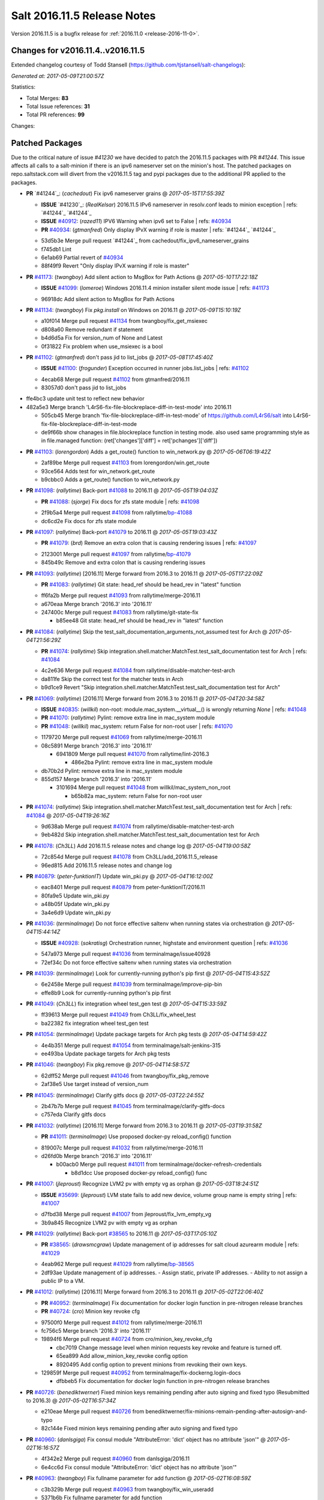 ============================
Salt 2016.11.5 Release Notes
============================

Version 2016.11.5 is a bugfix release for :ref:`2016.11.0 <release-2016-11-0>`.

Changes for v2016.11.4..v2016.11.5
----------------------------------------------------------------

Extended changelog courtesy of Todd Stansell (https://github.com/tjstansell/salt-changelogs):

*Generated at: 2017-05-09T21:00:57Z*

Statistics:

- Total Merges: **83**
- Total Issue references: **31**
- Total PR references: **99**

Changes:

Patched Packages
----------------
Due to the critical nature of issue `#41230` we have decided to patch the 2016.11.5 packages with PR `#41244`. This issue affects all calls to a salt-minion if there is an ipv6 nameserver set on the minion's host. The patched packages on repo.saltstack.com will divert from the v2016.11.5 tag and pypi packages due to the additional PR applied to the packages.

- **PR** `#41244`_: (*cachedout*) Fix ipv6 nameserver grains
  @ *2017-05-15T17:55:39Z*

  - **ISSUE** `#41230`_: (*RealKelsar*) 2016.11.5 IPv6 nameserver in resolv.conf leads to minion exception
    | refs: `#41244`_ `#41244`_
  - **ISSUE** `#40912`_: (*razed11*) IPV6 Warning when ipv6 set to False
    | refs: `#40934`_
  - **PR** `#40934`_: (*gtmanfred*) Only display IPvX warning if role is master
    | refs: `#41244`_ `#41244`_
  * 53d5b3e Merge pull request `#41244`_ from cachedout/fix_ipv6_nameserver_grains
  * f745db1 Lint

  * 6e1ab69 Partial revert of `#40934`_

  * 88f49f9 Revert "Only display IPvX warning if role is master"

- **PR** `#41173`_: (*twangboy*) Add silent action to MsgBox for Path Actions
  @ *2017-05-10T17:22:18Z*

  - **ISSUE** `#41099`_: (*lomeroe*) Windows 2016.11.4 minion installer silent mode issue
    | refs: `#41173`_
  * 96918dc Add silent action to MsgBox for Path Actions

- **PR** `#41134`_: (*twangboy*) Fix `pkg.install` on Windows on 2016.11
  @ *2017-05-09T15:10:19Z*

  * a10f014 Merge pull request `#41134`_ from twangboy/fix_get_msiexec
  * d808a60 Remove redundant if statement

  * b4d6d5a Fix for version_num of None and Latest

  * 0f31822 Fix problem when use_msiexec is a bool

- **PR** `#41102`_: (*gtmanfred*) don't pass jid to list_jobs
  @ *2017-05-08T17:45:40Z*

  - **ISSUE** `#41100`_: (*frogunder*) Exception occurred in runner jobs.list_jobs
    | refs: `#41102`_
  * 4ecab68 Merge pull request `#41102`_ from gtmanfred/2016.11
  * 83057d0 don't pass jid to list_jobs

* ffe4bc3 update unit test to reflect new behavior


* 482a5e3 Merge branch 'L4rS6-fix-file-blockreplace-diff-in-test-mode' into 2016.11


  * 505cb45 Merge branch 'fix-file-blockreplace-diff-in-test-mode' of https://github.com/L4rS6/salt into L4rS6-fix-file-blockreplace-diff-in-test-mode

  * de9f66b show chanages in file.blockreplace function in testing mode. also used same programming style as in file.managed function:   (ret['changes']['diff'] = ret['pchanges']['diff'])

- **PR** `#41103`_: (*lorengordon*) Adds a get_route() function to win_network.py
  @ *2017-05-06T06:19:42Z*

  * 2af89be Merge pull request `#41103`_ from lorengordon/win.get_route
  * 93ce564 Adds test for win_network.get_route

  * b9cbbc0 Adds a get_route() function to win_network.py

- **PR** `#41098`_: (*rallytime*) Back-port `#41088`_ to 2016.11
  @ *2017-05-05T19:04:03Z*

  - **PR** `#41088`_: (*sjorge*) Fix docs for zfs state module
    | refs: `#41098`_
  * 2f9b5a4 Merge pull request `#41098`_ from rallytime/`bp-41088`_
  * dc6cd2e Fix docs for zfs state module

- **PR** `#41097`_: (*rallytime*) Back-port `#41079`_ to 2016.11
  @ *2017-05-05T19:03:43Z*

  - **PR** `#41079`_: (*brd*) Remove an extra colon that is causing rendering issues
    | refs: `#41097`_
  * 2123001 Merge pull request `#41097`_ from rallytime/`bp-41079`_
  * 845b49c Remove and extra colon that is causing rendering issues

- **PR** `#41093`_: (*rallytime*) [2016.11] Merge forward from 2016.3 to 2016.11
  @ *2017-05-05T17:22:09Z*

  - **PR** `#41083`_: (*rallytime*) Git state: head_ref should be head_rev in "latest" function
  * ff6fa2b Merge pull request `#41093`_ from rallytime/merge-2016.11
  * a670eaa Merge branch '2016.3' into '2016.11'

  * 247400c Merge pull request `#41083`_ from rallytime/git-state-fix

    * b85ee48 Git state: head_ref should be head_rev in "latest" function

- **PR** `#41084`_: (*rallytime*) Skip the test_salt_documentation_arguments_not_assumed test for Arch
  @ *2017-05-04T21:56:29Z*

  - **PR** `#41074`_: (*rallytime*) Skip integration.shell.matcher.MatchTest.test_salt_documentation test for Arch
    | refs: `#41084`_
  * 4c2e636 Merge pull request `#41084`_ from rallytime/disable-matcher-test-arch
  * da811fe Skip the correct test for the matcher tests in Arch

  * b9d1ce9 Revert "Skip integration.shell.matcher.MatchTest.test_salt_documentation test for Arch"

- **PR** `#41069`_: (*rallytime*) [2016.11] Merge forward from 2016.3 to 2016.11
  @ *2017-05-04T20:34:58Z*

  - **ISSUE** `#40835`_: (*willkil*) non-root: module.mac_system.__virtual__() is wrongly returning `None`
    | refs: `#41048`_
  - **PR** `#41070`_: (*rallytime*) Pylint: remove extra line in mac_system module
  - **PR** `#41048`_: (*willkil*) mac_system: return False for non-root user
    | refs: `#41070`_
  * 1179720 Merge pull request `#41069`_ from rallytime/merge-2016.11
  * 08c5891 Merge branch '2016.3' into '2016.11'

    * 6941809 Merge pull request `#41070`_ from rallytime/lint-2016.3

      * 486e2ba Pylint: remove extra line in mac_system module

  * db70b2d Pylint: remove extra line in mac_system module

  * 855d157 Merge branch '2016.3' into '2016.11'

    * 3101694 Merge pull request `#41048`_ from willkil/mac_system_non_root

      * b65b82a mac_system: return False for non-root user

- **PR** `#41074`_: (*rallytime*) Skip integration.shell.matcher.MatchTest.test_salt_documentation test for Arch
  | refs: `#41084`_
  @ *2017-05-04T19:26:16Z*

  * 9d638ab Merge pull request `#41074`_ from rallytime/disable-matcher-test-arch
  * 9eb482d Skip integration.shell.matcher.MatchTest.test_salt_documentation test for Arch

- **PR** `#41078`_: (*Ch3LL*) Add 2016.11.5 release notes and change log
  @ *2017-05-04T19:00:58Z*

  * 72c854d Merge pull request `#41078`_ from Ch3LL/add_2016.11.5_release
  * 96ed815 Add 2016.11.5 release notes and change log

- **PR** `#40879`_: (*peter-funktionIT*) Update win_pki.py
  @ *2017-05-04T16:12:00Z*

  * eac8401 Merge pull request `#40879`_ from peter-funktionIT/2016.11
  * 80fa9e5 Update win_pki.py

  * a48b05f Update win_pki.py

  * 3a4e6d9 Update win_pki.py

- **PR** `#41036`_: (*terminalmage*) Do not force effective saltenv when running states via orchestration
  @ *2017-05-04T15:44:14Z*

  - **ISSUE** `#40928`_: (*sokratisg*) Orchestration runner, highstate and environment question
    | refs: `#41036`_
  * 547a973 Merge pull request `#41036`_ from terminalmage/issue40928
  * 72ef34c Do not force effective saltenv when running states via orchestration

- **PR** `#41039`_: (*terminalmage*) Look for currently-running python's pip first
  @ *2017-05-04T15:43:52Z*

  * 6e2458e Merge pull request `#41039`_ from terminalmage/improve-pip-bin
  * effe8b9 Look for currently-running python's pip first

- **PR** `#41049`_: (*Ch3LL*) fix integration wheel test_gen test
  @ *2017-05-04T15:33:59Z*

  * ff39613 Merge pull request `#41049`_ from Ch3LL/fix_wheel_test
  * ba22382 fix integration wheel test_gen test

- **PR** `#41054`_: (*terminalmage*) Update package targets for Arch pkg tests
  @ *2017-05-04T14:59:42Z*

  * 4e4b351 Merge pull request `#41054`_ from terminalmage/salt-jenkins-315
  * ee493ba Update package targets for Arch pkg tests

- **PR** `#41046`_: (*twangboy*) Fix pkg.remove
  @ *2017-05-04T14:58:57Z*

  * 62dff52 Merge pull request `#41046`_ from twangboy/fix_pkg_remove
  * 2af38e5 Use target instead of version_num

- **PR** `#41045`_: (*terminalmage*) Clarify gitfs docs
  @ *2017-05-03T22:24:55Z*

  * 2b47b7b Merge pull request `#41045`_ from terminalmage/clarify-gitfs-docs
  * c757eda Clarify gitfs docs

- **PR** `#41032`_: (*rallytime*) [2016.11] Merge forward from 2016.3 to 2016.11
  @ *2017-05-03T19:31:58Z*

  - **PR** `#41011`_: (*terminalmage*) Use proposed docker-py reload_config() function
  * 819007c Merge pull request `#41032`_ from rallytime/merge-2016.11
  * d26fd0b Merge branch '2016.3' into '2016.11'

    * b00acb0 Merge pull request `#41011`_ from terminalmage/docker-refresh-credentials

      * b8d1dcc Use proposed docker-py reload_config() func

- **PR** `#41007`_: (*jleproust*) Recognize LVM2 pv with empty vg as orphan
  @ *2017-05-03T18:24:51Z*

  - **ISSUE** `#35699`_: (*jleproust*) LVM state fails to add new device, volume group name is empty string
    | refs: `#41007`_
  * d7fbd38 Merge pull request `#41007`_ from jleproust/fix_lvm_empty_vg
  * 3b9a845 Recognize LVM2 pv with empty vg as orphan

- **PR** `#41029`_: (*rallytime*) Back-port `#38565`_ to 2016.11
  @ *2017-05-03T17:05:10Z*

  - **PR** `#38565`_: (*drawsmcgraw*) Update management of ip addresses for salt cloud azurearm module
    | refs: `#41029`_
  * 4eab962 Merge pull request `#41029`_ from rallytime/`bp-38565`_
  * 2df93ae Update management of ip addresses. - Assign static, private IP addresses. - Ability to not assign a public IP to a VM.

- **PR** `#41012`_: (*rallytime*) [2016.11] Merge forward from 2016.3 to 2016.11
  @ *2017-05-02T22:06:40Z*

  - **PR** `#40952`_: (*terminalmage*) Fix documentation for docker login function in pre-nitrogen release branches
  - **PR** `#40724`_: (*cro*) Minion key revoke cfg
  * 97500f0 Merge pull request `#41012`_ from rallytime/merge-2016.11
  * fc756c5 Merge branch '2016.3' into '2016.11'

  * 19894f6 Merge pull request `#40724`_ from cro/minion_key_revoke_cfg

    * cbc7019 Change message level when minion requests key revoke and feature is turned off.

    * 65ea899 Add allow_minion_key_revoke config option

    * 8920495 Add config option to prevent minions from revoking their own keys.

  * 129859f Merge pull request `#40952`_ from terminalmage/fix-dockerng.login-docs

    * dfbbeb5 Fix documentation for docker login function in pre-nitrogen release branches

- **PR** `#40726`_: (*benediktwerner*) Fixed minion keys remaining pending after auto signing and fixed typo (Resubmitted to 2016.3)
  @ *2017-05-02T16:57:34Z*

  * e210eae Merge pull request `#40726`_ from benediktwerner/fix-minions-remain-pending-after-autosign-and-typo
  * 82c144e Fixed minion keys remaining pending after auto signing and fixed typo

- **PR** `#40960`_: (*danlsgiga*) Fix consul module "AttributeError: 'dict' object has no attribute 'json'"
  @ *2017-05-02T16:16:57Z*

  * 4f342e2 Merge pull request `#40960`_ from danlsgiga/2016.11
  * 6e4cc6d Fix consul module "AttributeError: 'dict' object has no attribute 'json'"

- **PR** `#40963`_: (*twangboy*) Fix fullname parameter for add function
  @ *2017-05-02T16:08:59Z*

  * c3b329b Merge pull request `#40963`_ from twangboy/fix_win_useradd
  * 5371b6b Fix fullname parameter for add function

- **PR** `#40995`_: (*twangboy*) Remove unused code fragments
  @ *2017-05-02T15:31:58Z*

  * d79c033 Merge pull request `#40995`_ from twangboy/remove_utils
  * 8c01aac Remove unused code fragments

- **PR** `#40991`_: (*rallytime*) Back-port `#40982`_ to 2016.11
  @ *2017-05-01T22:31:30Z*

  - **ISSUE** `#40981`_: (*ezh*) docker-events engine is broken with modern docker
    | refs: `#40982`_
  - **PR** `#40982`_: (*ezh*) Fix docker_events field handling
    | refs: `#40991`_
  * c616287 Merge pull request `#40991`_ from rallytime/`bp-40982`_
  * 8fcb720 Fix docker_events field handling

- **PR** `#40987`_: (*gtmanfred*) get sudo_password correctly
  @ *2017-05-01T19:39:55Z*

  - **ISSUE** `#40965`_: (*weirdbricks*) salt-cloud sudo failing
    | refs: `#40987`_
  * 3fb2492 Merge pull request `#40987`_ from gtmanfred/2016.11
  * 2ed694c get sudo_password correctly

- **PR** `#40992`_: (*gtmanfred*) fix bug in status.netdev
  @ *2017-05-01T19:38:35Z*

  - **ISSUE** `#40988`_: (*santzi*) status.netdev tx_bytes is always zero
    | refs: `#40992`_
  * ecbac13 Merge pull request `#40992`_ from gtmanfred/netdev
  * a9eed7f fix bug in status.netdev

- **PR** `#40993`_: (*gtmanfred*) smtp state can use profile or sender
  @ *2017-05-01T19:35:47Z*

  - **ISSUE** `#40976`_: (*sjorge*) smtp.send_msg state oddities
    | refs: `#40993`_
  * d852320 Merge pull request `#40993`_ from gtmanfred/smtp
  * 068ebfd smtp state can use profile or sender

- **PR** `#40958`_: (*rallytime*) Back-port `#40939`_ to 2016.11
  @ *2017-04-28T18:01:17Z*

  - **PR** `#40939`_: (*Ch3LL*) Allow vmware to query deploy arg from opts
    | refs: `#40958`_
  * fc26fb8 Merge pull request `#40958`_ from rallytime/`bp-40939`_
  * 3e93948 allow vmware to query deploy arg from opts

- **PR** `#40957`_: (*rallytime*) Back-port `#38115`_ to 2016.11
  @ *2017-04-28T18:01:02Z*

  - **ISSUE** `#34640`_: (*nevins-b*) utils.shlex_split removing quotes which are required for augeas
    | refs: `#34643`_
  - **PR** `#38115`_: (*cro*) Revert "fix augeas module so shlex doesn't strip quotes"
    | refs: `#40957`_
  - **PR** `#34643`_: (*nevins-b*) fix augeas module so shlex doesn't strip quotes
    | refs: `#38115`_
  * a586e12 Merge pull request `#40957`_ from rallytime/`bp-38115`_
  * eb88917 Revert "fix augeas module so shlex doesn't strip quotes"

- **PR** `#40905`_: (*rkgrunt*) Fixed issue with parsing of master minion returns when batching is en…
  @ *2017-04-28T17:52:32Z*

  - **ISSUE** `#40635`_: (*promorphus*) Orchestrate + Batches returns false failed information
    | refs: `#40905`_ `#40905`_
  * 00a15eb Merge pull request `#40905`_ from rkgrunt/40635
  * 4f9c92a Fixed issue with parsing of master minion returns when batching is enabled.

- **PR** `#40954`_: (*rallytime*) [2016.11] Merge forward from 2016.3 to 2016.11
  @ *2017-04-28T16:41:49Z*

  - **ISSUE** `#36644`_: (*b1naryth1ef*) env_vars not properly validated/casted to strings w/ virtualenv.manage/pip.install
    | refs: `#36706`_
  - **PR** `#40930`_: (*rallytime*) Back-port `#40811`_ to 2016.3
  - **PR** `#40927`_: (*terminalmage*) Add documentation for PyYAML's loading of time expressions
  - **PR** `#40891`_: (*terminalmage*) Fix two issues with pip.install
  - **PR** `#40811`_: (*UtahDave*) get config_dir based off conf_file if __opts__['config_dir'] doesn't exist
    | refs: `#40930`_
  - **PR** `#36706`_: (*siccrusher*) Add basic sanity checks for env_vars in pip.install function
    | refs: `#40891`_ `#40891`_
  * bb50d4f Merge pull request `#40954`_ from rallytime/merge-2016.11
  * 7f31e41 Merge branch '2016.3' into '2016.11'

  * 55a3995 Merge pull request `#40930`_ from rallytime/`bp-40811`_

    * 3ccb553 get config_dir based off conf_file

  * 7bc01be Merge pull request `#40927`_ from terminalmage/docs

    * 8c078f1 Add additional note about quoting within load_yaml

    * 123b5cd Add documentation for PyYAML's loading of time expressions

  * 7eab9c6 Merge pull request `#40891`_ from terminalmage/pip-installed

    * 75e6bc0 Fix two issues with pip.install

- **PR** `#40751`_: (*rallytime*) Use Salt's SaltYamlSafeLoader and SafeOrderedDumper classes for yaml.load/dump
  @ *2017-04-28T12:56:06Z*

  - **ISSUE** `#39531`_: (*ypid*) Use yaml.safe_* instaed of yaml.load / yaml.dump / …
    | refs: `#40751`_
  * 909d519 Merge pull request `#40751`_ from rallytime/`fix-39531`_
  * 85dc416 Don't change the salt.utils.jinja yaml Dumper class

  * 4fe6ac9 Add extra line for lint

  * 55cfa12 Use salt.utils.yamldumper with SafeOderedDumper as the Dumper in yaml.dump

  * 62c4d37 Use salt.utils.yamlloader with SaltYamlSafeLoader as the Loader with yaml.load

- **PR** `#40861`_: (*DmitryKuzmenko*) Don't run status.master while minion is failing-over.
  @ *2017-04-28T12:14:56Z*

  - **ISSUE** `#37307`_: (*szjur*) Minions run every job twice and open 2 connections to the same syndic - apparently after reconnection between masters
    | refs: `#40861`_
  * 18fdd8c Merge pull request `#40861`_ from DSRCorporation/bugs/37307_minion_run_jobs_twice
  * f0d46d0 Don't run status.master while minion is failing-over.

- **PR** `#40923`_: (*terminalmage*) aptpkg: fix temp pkg unhold when version is specified
  @ *2017-04-28T11:59:54Z*

  * 62cb7b1 Merge pull request `#40923`_ from terminalmage/aptpkg-install-fix-unhold
  * 6dda4f2 aptpkg: fix temp pkg unhold when version is specified

- **PR** `#40933`_: (*gtmanfred*) allow master_port to be a string
  @ *2017-04-28T11:54:58Z*

  - **ISSUE** `#40908`_: (*nicksloan*) If master_port is a string the minion cannot connect and prints an unhelpful error message
    | refs: `#40933`_
  - **ISSUE** `#39118`_: (*bobrik*) Minion ipv6 option is not documented
    | refs: `#39289`_
  - **PR** `#39289`_: (*bobrik*) Autodetect IPv6 connectivity from minion to master
    | refs: `#40933`_
  * 9d92ba7 Merge pull request `#40933`_ from gtmanfred/2016.11
  * 194423c allow master_port to be a string

- **PR** `#40934`_: (*gtmanfred*) Only display IPvX warning if role is master
  @ *2017-04-28T11:53:50Z*

  - **ISSUE** `#40912`_: (*razed11*) IPV6 Warning when ipv6 set to False
    | refs: `#40934`_
  * d5e0b8b Merge pull request `#40934`_ from gtmanfred/ipv6
  * 7855cd6 Only display IPvX warning if role is master

- **PR** `#40935`_: (*gtmanfred*) Attempt to connect to public ip address in softlayer
  @ *2017-04-28T11:43:57Z*

  - **ISSUE** `#40881`_: (*stamak*) 2016.11 SoftLayer salt-cloud driver connects on private IP instead of public IP
    | refs: `#40935`_
  * 8fdfe4e Merge pull request `#40935`_ from gtmanfred/softlayer
  * d6eb114 Attempt to connect to public ip address in softlayer

- **PR** `#40936`_: (*terminalmage*) Add dockerng fixes to 2016.11.4 release notes
  @ *2017-04-27T19:54:16Z*

  * 7404309 Merge pull request `#40936`_ from terminalmage/release_notes
  * e494ae4 Add dockerng fixes to 2016.11.4 release notes

- **PR** `#40929`_: (*rallytime*) Back-port `#37696`_ to 2016.11
  @ *2017-04-27T17:43:26Z*

  - **ISSUE** `#33093`_: (*gtmanfred*) [salt-cloud][nova] race condition when assigning floating ips to cloud servers
    | refs: `#37696`_
  - **PR** `#37696`_: (*SolarisYan*) if vm state is not ACTIVE, it will fail
    | refs: `#40929`_
  * a622518 Merge pull request `#40929`_ from rallytime/`bp-37696`_
  * 1a28722 Pylint fix

  * 8e0a986 if vm state is not ACTIVE, associate floating ip to it will fail.So we should wait for state of vm is ACTIVE,then associate the assigned floating ip to it

- **PR** `#40921`_: (*corywright*) Make salt.auth.rest heading consistent with all other salt.auth documentation
  @ *2017-04-27T17:36:47Z*

  * f88ce8e Merge pull request `#40921`_ from corywright/consistent-salt-auth-headings
  * 2995a05 Make salt.auth.rest heading consistent with all other salt.auth documentation

- **PR** `#40752`_: (*Enquier*) Add ability to specify a custom SSL certificate or disable SSL verification in KeystoneAuth v3
  @ *2017-04-27T17:29:09Z*

  - **ISSUE** `#37824`_: (*dxiri*) SSLError Trying to use v3 API of Openstack Newton as provider.
    | refs: `#40752`_
  - **ISSUE** `#5`_: (*thatch45*) cmd module
  * 26be306 Merge pull request `#40752`_ from Enquier/nova_ssl_2
  * 817f492 fixing lint errors in keystone auth error

  * f683636 fix trailing whitespace

  * 4a70b8c fixing minor error in security_groups security groups parser had incorrect split action which caused errors

  * c9d6f8e adding note in documentation

  * c24dfe3 adding support for cacert verification

  * bfaf5e3 Merge pull request `#5`_ from saltstack/2016.11

- **PR** `#40894`_: (*senthilkumar-e*) Fix for broken /jobs/<jid> in 2016.11.4
  @ *2017-04-27T11:33:00Z*

  - **ISSUE** `#40845`_: (*e-senthilkumar*) /jobs call is broken in 2016.11.4
    | refs: `#40894`_
  * 0f2ec1e Merge pull request `#40894`_ from senthilkumar-e/broken_jobs_api_fix
  * 2f55b26 Fixing the pylint issue

  * fb607ba Fix for broken /jobs/<jid> in 2016.11.4

- **PR** `#40876`_: (*BenoitKnecht*) states: sqlite3: fix table_present with multi-line schema
  @ *2017-04-26T15:21:19Z*

  * ea55c15 Merge pull request `#40876`_ from BenoitKnecht/fix-sqlite3-table-present-with-multiline-schema
  * 2ca627d states: sqlite3: fix table_present with multi-line schema

- **PR** `#40742`_: (*clinta*) Fix `#40741`_
  @ *2017-04-25T22:52:06Z*

  - **ISSUE** `#40741`_: (*clinta*) Regression in 2016.11.3. File.managed downloads every time.
    | refs: `#40742`_
  * e09bafd Merge pull request `#40742`_ from clinta/40741
  * 72bf5af Set sfn if cached_sum == source_sum

- **PR** `#40859`_: (*skizunov*) Fix TCP Transport to work with Tornado 4.5
  @ *2017-04-25T04:29:00Z*

  * 5249496 Merge pull request `#40859`_ from skizunov/develop2
  * 958ecda Fix TCP Transport to work with Tornado 4.5

- **PR** `#40862`_: (*gtmanfred*) status should be an int
  @ *2017-04-24T23:11:31Z*

  * ca80f28 Merge pull request `#40862`_ from gtmanfred/2016.11
  * 87ec1da status should be an int

- **PR** `#40865`_: (*rallytime*) [2016.11] Merge forward from 2016.3 to 2016.11
  @ *2017-04-24T23:06:28Z*

  - **PR** `#40854`_: (*Ch3LL*) [2016.3] Bump latest release version to 2016.11.4
  - **PR** `#40822`_: (*lordcirth*) rsync.py: Don't return changes when clean
  * c953419 Merge pull request `#40865`_ from rallytime/merge-2016.11
  * 53ad315 Merge branch '2016.3' into '2016.11'

  * 2a71dc3 Merge pull request `#40854`_ from Ch3LL/11.4_release_2016.3

    * 889540a [2016.3] Bump latest release version to 2016.11.4

  * b5f67f0 Merge pull request `#40822`_ from lordcirth/fix-rsync-changes

    * 1b304bb Extra space before inline comment

    * ea4592d rsync.py: Don't return changes when clean

- **PR** `#40855`_: (*Ch3LL*) [2016.11] Bump latest release version to 2016.11.4
  @ *2017-04-24T17:37:47Z*

  * 7861f12 Merge pull request `#40855`_ from Ch3LL/11.4_release_2016.11
  * e7b6043 [2016.11] Bump latest release version to 2016.11.4

- **PR** `#40817`_: (*isbm*) Some UT for cloud
  @ *2017-04-23T10:01:40Z*

  * 25b62ae Merge pull request `#40817`_ from isbm/isbm-skip-false-values-from-preferred-ip-201611
  * 7c5714b Describe debug information

  * e0210ff Reformat idents, fix typos

  * fb777e3 PEP8: fix unused variable

  * b2e85de Fix lint, typos and readability

  * 116c96a Fix UT parameter changes

  * 61558f0 Lintfix E0602

  * ed84420 Add unit test for node ip filtering

  * 82582cf Skip test, if libcloud is not around

  * f005d53 Fix name error exception

  * b668e60 Move out nested function for testing purposes

  * 5e574a2 Add unit test for nova connector

  * 181d078 Lintfix

  * 8e9ce1a Move out nested function to be unit-testable

  * cd43805 Add initial unit test for openstack cloud module

  * 177f314 Add fake preferred IP function for testing

  * d1aeb13 Move out openstack's nested function to be testable

- **PR** `#40824`_: (*rallytime*) [2016.11] Merge forward from 2016.3 to 2016.11
  @ *2017-04-21T20:03:10Z*

  - **ISSUE** `#38914`_: (*hgfischer*) Uppercase checksums are not accepted by archive.extracted
    | refs: `#40754`_
  - **PR** `#40754`_: (*lordcirth*) file.manage_file: uppercase checksums now work
  * 50ddf21 Merge pull request `#40824`_ from rallytime/merge-2016.11
  * f31f951 Merge branch '2016.3' into '2016.11'

    * 3b9ebeb Merge pull request `#40754`_ from lordcirth/fix-uppercase-checksums

      * c80c792 remove too many newlines for lint

      * a7d8f37 file.manage_file: uppercase checksums now work

- **PR** `#40811`_: (*UtahDave*) get config_dir based off conf_file if __opts__['config_dir'] doesn't exist
  | refs: `#40930`_
  @ *2017-04-21T17:44:42Z*

  * d6e26d1 Merge pull request `#40811`_ from UtahDave/2016.11local
  * 9f6e2e9 get config_dir based off conf_file

- **PR** `#40820`_: (*gtmanfred*) remove deprecated firstgen rackspace cloud driver
  @ *2017-04-21T17:42:19Z*

  * ddedf05 Merge pull request `#40820`_ from gtmanfred/2016.11
  * b60a8d0 remove rackspace from index

  * 559aa1d remove deprecated firstgen rackspace cloud driver

- **PR** `#40797`_: (*rallytime*) [2016.11] Merge forward from 2016.3 to 2016.11
  @ *2017-04-20T19:42:04Z*

  - **ISSUE** `#40790`_: (*a-powell*) s3.query util buffering objects to memory
    | refs: `#40791`_
  - **PR** `#40791`_: (*a-powell*) S3 util get memory fix
  * 2ab4248 Merge pull request `#40797`_ from rallytime/merge-2016.11
  * 22500a7 Merge branch '2016.3' into '2016.11'

    * 623e2eb Merge pull request `#40791`_ from a-powell/s3-util-get-memory-fix

      * 36f6521 Merge remote-tracking branch 'upstream/2016.3' into s3-util-get-memory-fix

      * 04637cd Fixing objects being loaded into memory when performing a GET request with a local file specified.

- **PR** `#40800`_: (*rallytime*) Back-port `#40720`_ to 2016.11
  @ *2017-04-20T19:41:41Z*

  - **PR** `#40720`_: (*oeuftete*) Call tornado.httputil.url_concat compatibly
    | refs: `#40800`_
  * ced839f Merge pull request `#40800`_ from rallytime/`bp-40720`_
  * 6c0124a Call tornado.httputil.url_concat compatibly

- **PR** `#40785`_: (*alexproca*) win_pkg: backport 2016.11 add msiexec override to enable selection of 32 or 64 msiexec.exe
  @ *2017-04-20T16:45:14Z*

  - **ISSUE** `#19137`_: (*jeffclay*) MSI installer(s) for windows minion
    | refs: `#40716`_
  - **PR** `#40716`_: (*alexproca*) win_pkg: add msiexec override to enable selection of 32 or 64 msiexec.exe
    | refs: `#40785`_
  * 5388ffa Merge pull request `#40785`_ from alexproca/backport-winexec-selection
  * 91cafd5 Add option to select 32 or 64 version of msiexec

- **PR** `#40796`_: (*terminalmage*) Fix inaccurate nodegroup docs
  @ *2017-04-20T16:08:22Z*

  * f0f135c Merge pull request `#40796`_ from terminalmage/fix-nodegroup-docs
  * f99259a Fix inaccurate nodegroup docs

- **PR** `#40769`_: (*rallytime*) Back-port `#40760`_ to 2016.11
  @ *2017-04-19T20:23:22Z*

  - **ISSUE** `#40737`_: (*jf*) Fix consul_pillar documentation: 'root=' canNOT start with a slash
    | refs: `#40760`_
  - **PR** `#40760`_: (*jf*) Fix 'root=/...' references in consul_pillar documentation: 'keys should not start with a forward slash'!
    | refs: `#40769`_
  * d8f7855 Merge pull request `#40769`_ from rallytime/`bp-40760`_
  * 71ac15f Fix 'root=/...' references in consul_pillar documentation: 'keys should not start with a forward slash'!

- **PR** `#40756`_: (*rallytime*) [2016.11] Merge forward from 2016.3 to 2016.11
  @ *2017-04-19T17:47:51Z*

  - **ISSUE** `#40712`_: (*idokaplan*) user.update - account_disabled
    | refs: `#40721`_
  - **PR** `#40721`_: (*gtmanfred*) unset the bitwise instead of toggle
  * 61f8de4 Merge pull request `#40756`_ from rallytime/merge-2016.11
  * 0e08732 Merge branch '2016.3' into '2016.11'

  * f4f3ee6 Merge pull request `#40721`_ from gtmanfred/2016.3

    * 58b8885 unset the bitwise instead of toggle

- **PR** `#40735`_: (*rallytime*) Handle stacktraces in cloud.action function in module and runner
  @ *2017-04-18T20:05:06Z*

  - **ISSUE** `#29602`_: (*multani*) cloud.action start raises "got an unexpected keyword argument 'kwargs'"
    | refs: `#40735`_
  * 3557b51 Merge pull request `#40735`_ from rallytime/handle-cloud-traces
  * 87154a9 Use `log.error` instead of `log.err`

  * b35bf91 Handle stacktraces in cloud.action function in module and runner

- **PR** `#40745`_: (*cro*) Backport `Add support for specifying a datastore for new disks.` PR `#36457`_
  @ *2017-04-18T20:00:51Z*

  * e700d81 Merge pull request `#40745`_ from cro/vmware_disk_datastore_bp
  * 1460f82 Remove leftover conflict markers (oops! :-/ )

  * b26be65 Remove leftover conflict markers (oops! :-/ )

  * 096f063 Remove leftover conflict markers (oops! :-/ )

  * d24078d Add docs for "datastore" param for disks

  * 500d6b2 Document validity of a datastore key inside a disk definition.

  * 7608b10 Add support for specifying a datastore for new disks.

- **PR** `#40740`_: (*cro*) Backport pr `#39802`_ to add random_startup_delay
  @ *2017-04-18T19:47:55Z*

  - **PR** `#39802`_: (*cachedout*) A random startup delay option for minions
    | refs: `#40740`_
  * 78dbab0 Merge pull request `#40740`_ from cro/minion_delay_start
  * 2ab95b7 Set minion test to use default opts

  * 785e606 Add requested docs

  * 8ab321f A random startup delay option for minions

- **PR** `#40728`_: (*rallytime*) [2016.11] Merge forward from 2016.3 to 2016.11
  @ *2017-04-17T21:13:15Z*

  - **ISSUE** `#37787`_: (*elyulka*) user.present state fails to change loginclass on FreeBSD
    | refs: `#40714`_
  - **PR** `#40719`_: (*rallytime*) Back-port `#40714`_ to 2016.3
  - **PR** `#40718`_: (*terminalmage*) Fix copypasta in the pw_user docstring
  - **PR** `#40714`_: (*woodsb02*) Make salt.modules.pw_user.get_loginclass return string rather than dict
    | refs: `#40719`_
  * a48ecc4 Merge pull request `#40728`_ from rallytime/merge-2016.11
  * 0a5e05a Merge branch '2016.3' into '2016.11'

  * bf8bb0f Merge pull request `#40719`_ from rallytime/`bp-40714`_

    * d6c4362 Make salt.modules.pw_user.get_loginclass return string rather than dict

  * 4145d33 Merge pull request `#40718`_ from terminalmage/fix-docstring

  * 14e8b85 Fix copypasta in the pw_user docstring

- **PR** `#40707`_: (*gtmanfred*) Use markers when s3 bucket list is truncated
  @ *2017-04-17T16:45:21Z*

  - **ISSUE** `#36967`_: (*gmykhailiuta*) S3fs objects list gets truncated
    | refs: `#40707`_
  * c5cbfc2 Merge pull request `#40707`_ from gtmanfred/2016.11
  * 1932f72 Use markers when s3 bucket list is truncated


.. _`#19137`: https://github.com/saltstack/salt/issues/19137
.. _`#29602`: https://github.com/saltstack/salt/issues/29602
.. _`#33093`: https://github.com/saltstack/salt/issues/33093
.. _`#34640`: https://github.com/saltstack/salt/issues/34640
.. _`#34643`: https://github.com/saltstack/salt/pull/34643
.. _`#35699`: https://github.com/saltstack/salt/issues/35699
.. _`#36457`: https://github.com/saltstack/salt/issues/36457
.. _`#36644`: https://github.com/saltstack/salt/issues/36644
.. _`#36706`: https://github.com/saltstack/salt/pull/36706
.. _`#36967`: https://github.com/saltstack/salt/issues/36967
.. _`#37307`: https://github.com/saltstack/salt/issues/37307
.. _`#37696`: https://github.com/saltstack/salt/pull/37696
.. _`#37787`: https://github.com/saltstack/salt/issues/37787
.. _`#37824`: https://github.com/saltstack/salt/issues/37824
.. _`#38115`: https://github.com/saltstack/salt/pull/38115
.. _`#38565`: https://github.com/saltstack/salt/pull/38565
.. _`#38914`: https://github.com/saltstack/salt/issues/38914
.. _`#39118`: https://github.com/saltstack/salt/issues/39118
.. _`#39289`: https://github.com/saltstack/salt/pull/39289
.. _`#39531`: https://github.com/saltstack/salt/issues/39531
.. _`#39802`: https://github.com/saltstack/salt/pull/39802
.. _`#40635`: https://github.com/saltstack/salt/issues/40635
.. _`#40707`: https://github.com/saltstack/salt/pull/40707
.. _`#40712`: https://github.com/saltstack/salt/issues/40712
.. _`#40714`: https://github.com/saltstack/salt/pull/40714
.. _`#40716`: https://github.com/saltstack/salt/pull/40716
.. _`#40718`: https://github.com/saltstack/salt/pull/40718
.. _`#40719`: https://github.com/saltstack/salt/pull/40719
.. _`#40720`: https://github.com/saltstack/salt/pull/40720
.. _`#40721`: https://github.com/saltstack/salt/pull/40721
.. _`#40724`: https://github.com/saltstack/salt/pull/40724
.. _`#40726`: https://github.com/saltstack/salt/pull/40726
.. _`#40728`: https://github.com/saltstack/salt/pull/40728
.. _`#40735`: https://github.com/saltstack/salt/pull/40735
.. _`#40737`: https://github.com/saltstack/salt/issues/40737
.. _`#40740`: https://github.com/saltstack/salt/pull/40740
.. _`#40741`: https://github.com/saltstack/salt/issues/40741
.. _`#40742`: https://github.com/saltstack/salt/pull/40742
.. _`#40745`: https://github.com/saltstack/salt/pull/40745
.. _`#40751`: https://github.com/saltstack/salt/pull/40751
.. _`#40752`: https://github.com/saltstack/salt/pull/40752
.. _`#40754`: https://github.com/saltstack/salt/pull/40754
.. _`#40756`: https://github.com/saltstack/salt/pull/40756
.. _`#40760`: https://github.com/saltstack/salt/pull/40760
.. _`#40769`: https://github.com/saltstack/salt/pull/40769
.. _`#40785`: https://github.com/saltstack/salt/pull/40785
.. _`#40790`: https://github.com/saltstack/salt/issues/40790
.. _`#40791`: https://github.com/saltstack/salt/pull/40791
.. _`#40796`: https://github.com/saltstack/salt/pull/40796
.. _`#40797`: https://github.com/saltstack/salt/pull/40797
.. _`#40800`: https://github.com/saltstack/salt/pull/40800
.. _`#40811`: https://github.com/saltstack/salt/pull/40811
.. _`#40817`: https://github.com/saltstack/salt/pull/40817
.. _`#40820`: https://github.com/saltstack/salt/pull/40820
.. _`#40822`: https://github.com/saltstack/salt/pull/40822
.. _`#40824`: https://github.com/saltstack/salt/pull/40824
.. _`#40835`: https://github.com/saltstack/salt/issues/40835
.. _`#40845`: https://github.com/saltstack/salt/issues/40845
.. _`#40854`: https://github.com/saltstack/salt/pull/40854
.. _`#40855`: https://github.com/saltstack/salt/pull/40855
.. _`#40859`: https://github.com/saltstack/salt/pull/40859
.. _`#40861`: https://github.com/saltstack/salt/pull/40861
.. _`#40862`: https://github.com/saltstack/salt/pull/40862
.. _`#40865`: https://github.com/saltstack/salt/pull/40865
.. _`#40876`: https://github.com/saltstack/salt/pull/40876
.. _`#40879`: https://github.com/saltstack/salt/pull/40879
.. _`#40881`: https://github.com/saltstack/salt/issues/40881
.. _`#40891`: https://github.com/saltstack/salt/pull/40891
.. _`#40894`: https://github.com/saltstack/salt/pull/40894
.. _`#40905`: https://github.com/saltstack/salt/pull/40905
.. _`#40908`: https://github.com/saltstack/salt/issues/40908
.. _`#40912`: https://github.com/saltstack/salt/issues/40912
.. _`#40921`: https://github.com/saltstack/salt/pull/40921
.. _`#40923`: https://github.com/saltstack/salt/pull/40923
.. _`#40927`: https://github.com/saltstack/salt/pull/40927
.. _`#40928`: https://github.com/saltstack/salt/issues/40928
.. _`#40929`: https://github.com/saltstack/salt/pull/40929
.. _`#40930`: https://github.com/saltstack/salt/pull/40930
.. _`#40933`: https://github.com/saltstack/salt/pull/40933
.. _`#40934`: https://github.com/saltstack/salt/pull/40934
.. _`#40935`: https://github.com/saltstack/salt/pull/40935
.. _`#40936`: https://github.com/saltstack/salt/pull/40936
.. _`#40939`: https://github.com/saltstack/salt/pull/40939
.. _`#40952`: https://github.com/saltstack/salt/pull/40952
.. _`#40954`: https://github.com/saltstack/salt/pull/40954
.. _`#40957`: https://github.com/saltstack/salt/pull/40957
.. _`#40958`: https://github.com/saltstack/salt/pull/40958
.. _`#40960`: https://github.com/saltstack/salt/pull/40960
.. _`#40963`: https://github.com/saltstack/salt/pull/40963
.. _`#40965`: https://github.com/saltstack/salt/issues/40965
.. _`#40976`: https://github.com/saltstack/salt/issues/40976
.. _`#40981`: https://github.com/saltstack/salt/issues/40981
.. _`#40982`: https://github.com/saltstack/salt/pull/40982
.. _`#40987`: https://github.com/saltstack/salt/pull/40987
.. _`#40988`: https://github.com/saltstack/salt/issues/40988
.. _`#40991`: https://github.com/saltstack/salt/pull/40991
.. _`#40992`: https://github.com/saltstack/salt/pull/40992
.. _`#40993`: https://github.com/saltstack/salt/pull/40993
.. _`#40995`: https://github.com/saltstack/salt/pull/40995
.. _`#41007`: https://github.com/saltstack/salt/pull/41007
.. _`#41011`: https://github.com/saltstack/salt/pull/41011
.. _`#41012`: https://github.com/saltstack/salt/pull/41012
.. _`#41029`: https://github.com/saltstack/salt/pull/41029
.. _`#41032`: https://github.com/saltstack/salt/pull/41032
.. _`#41036`: https://github.com/saltstack/salt/pull/41036
.. _`#41039`: https://github.com/saltstack/salt/pull/41039
.. _`#41045`: https://github.com/saltstack/salt/pull/41045
.. _`#41046`: https://github.com/saltstack/salt/pull/41046
.. _`#41048`: https://github.com/saltstack/salt/pull/41048
.. _`#41049`: https://github.com/saltstack/salt/pull/41049
.. _`#41054`: https://github.com/saltstack/salt/pull/41054
.. _`#41069`: https://github.com/saltstack/salt/pull/41069
.. _`#41070`: https://github.com/saltstack/salt/pull/41070
.. _`#41074`: https://github.com/saltstack/salt/pull/41074
.. _`#41078`: https://github.com/saltstack/salt/pull/41078
.. _`#41079`: https://github.com/saltstack/salt/pull/41079
.. _`#41083`: https://github.com/saltstack/salt/pull/41083
.. _`#41084`: https://github.com/saltstack/salt/pull/41084
.. _`#41088`: https://github.com/saltstack/salt/pull/41088
.. _`#41093`: https://github.com/saltstack/salt/pull/41093
.. _`#41097`: https://github.com/saltstack/salt/pull/41097
.. _`#41098`: https://github.com/saltstack/salt/pull/41098
.. _`#41099`: https://github.com/saltstack/salt/pull/41099
.. _`#41100`: https://github.com/saltstack/salt/issues/41100
.. _`#41102`: https://github.com/saltstack/salt/pull/41102
.. _`#41103`: https://github.com/saltstack/salt/pull/41103
.. _`#41134`: https://github.com/saltstack/salt/pull/41134
.. _`#41173`: https://github.com/saltstack/salt/pull/41173
.. _`#5`: https://github.com/saltstack/salt/issues/5
.. _`bp-37696`: https://github.com/saltstack/salt/pull/37696
.. _`bp-38115`: https://github.com/saltstack/salt/pull/38115
.. _`bp-38565`: https://github.com/saltstack/salt/pull/38565
.. _`bp-40714`: https://github.com/saltstack/salt/pull/40714
.. _`bp-40720`: https://github.com/saltstack/salt/pull/40720
.. _`bp-40760`: https://github.com/saltstack/salt/pull/40760
.. _`bp-40811`: https://github.com/saltstack/salt/pull/40811
.. _`bp-40939`: https://github.com/saltstack/salt/pull/40939
.. _`bp-40982`: https://github.com/saltstack/salt/pull/40982
.. _`bp-41079`: https://github.com/saltstack/salt/pull/41079
.. _`bp-41088`: https://github.com/saltstack/salt/pull/41088
.. _`fix-39531`: https://github.com/saltstack/salt/issues/39531
